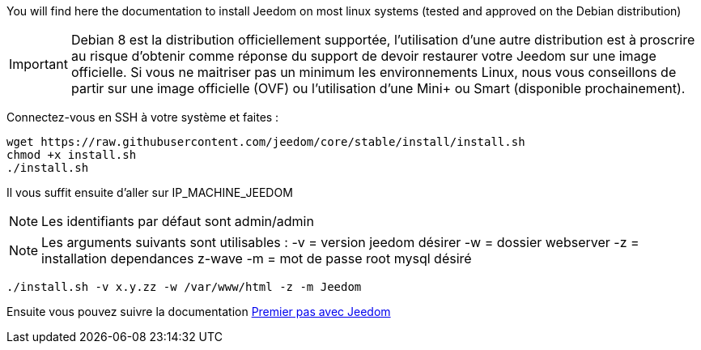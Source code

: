 You will find here the documentation to install Jeedom on most linux systems (tested and approved on the Debian distribution)

[IMPORTANT]
Debian 8 est la distribution officiellement supportée, l'utilisation d'une autre distribution est à proscrire au risque d'obtenir comme réponse du support de devoir restaurer votre Jeedom sur une image officielle.
Si vous ne maitriser pas un minimum les environnements Linux, nous vous conseillons de partir sur une image officielle (OVF) ou l'utilisation d'une Mini+ ou Smart (disponible prochainement).

Connectez-vous en SSH à votre système et faites : 

----
wget https://raw.githubusercontent.com/jeedom/core/stable/install/install.sh
chmod +x install.sh
./install.sh
----

Il vous suffit ensuite d'aller sur IP_MACHINE_JEEDOM

[NOTE]
Les identifiants par défaut sont admin/admin

[NOTE]
Les arguments suivants sont utilisables :
-v = version jeedom désirer
-w = dossier webserver
-z = installation dependances z-wave
-m = mot de passe root mysql désiré

-----

./install.sh -v x.y.zz -w /var/www/html -z -m Jeedom

-----



Ensuite vous pouvez suivre la documentation https://www.jeedom.fr/doc/documentation/premiers-pas/fr_FR/doc-premiers-pas.html[Premier pas avec Jeedom]